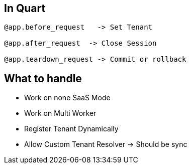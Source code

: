 

== In Quart
```
@app.before_request   -> Set Tenant

@app.after_request  -> Close Session

@app.teardown_request -> Commit or rollback
```

== What to handle
* Work on none SaaS Mode
* Work on Multi Worker
* Register Tenant Dynamically
* Allow Custom Tenant Resolver  -> Should be sync

